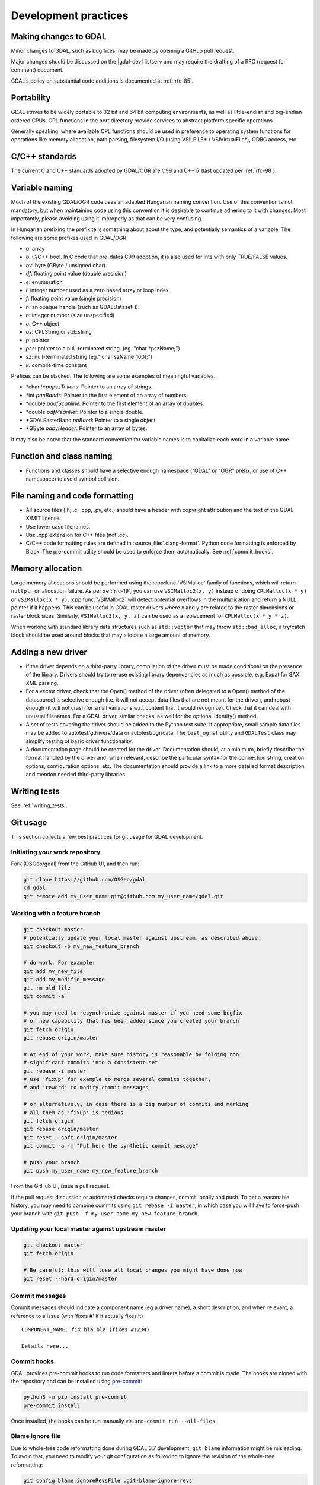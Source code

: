 .. _development_practices:

================================================================================
Development practices
================================================================================

Making changes to GDAL
----------------------

Minor changes to GDAL, such as bug fixes, may be made by opening a GitHub pull request.

Major changes should be discussed on the |gdal-dev| listserv and may require the drafting
of a RFC (request for comment) document.

GDAL's policy on substantial code additions is documented at :ref:`rfc-85`.

.. _cpl:

Portability
-----------

GDAL strives to be widely portable to 32 bit and 64 bit computing
environments, as well as little-endian and big-endian ordered CPUs.
CPL functions in the port directory provide services to abstract platform
specific operations.

Generally speaking, where available CPL functions should be used in
preference to operating system functions for operations like memory
allocation, path parsing, filesystem I/O (using VSILFILE* / VSIVirtualFile*),
ODBC access, etc.

C/C++ standards
---------------

The current C and C++ standards adopted by GDAL/OGR are C99 and C++17
(last updated per :ref:`rfc-98`).

Variable naming
---------------

Much of the existing GDAL/OGR code uses an adapted Hungarian naming
convention. Use of this convention is not mandatory, but when
maintaining code using this convention it is desirable to continue
adhering to it with changes. Most importantly, please avoiding using it
improperly as that can be very confusing.

In Hungarian prefixing the prefix tells something about about the type,
and potentially semantics of a variable. The following are some prefixes
used in GDAL/OGR.

-  *a*: array
-  *b*: C/C++ bool. In C code that pre-dates C99 adoption, it is also used for ints with only TRUE/FALSE values.
-  *by*: byte (GByte / unsigned char).
-  *df*: floating point value (double precision)
-  *e*: enumeration
-  *i*: integer number used as a zero based array or loop index.
-  *f*: floating point value (single precision)
-  *h*: an opaque handle (such as GDALDatasetH).
-  *n*: integer number (size unspecified)
-  *o*: C++ object
-  *os*: CPLString or std::string
-  *p*: pointer
-  *psz*: pointer to a null-terminated string. (eg. "char \*pszName;")
-  *sz*: null-terminated string (eg." char szName[100];")
-  *k*: compile-time constant

Prefixes can be stacked. The following are some examples of meaningful
variables.

-  \*char !\*\ *papszTokens*: Pointer to an array of strings.
-  \*int *panBands*: Pointer to the first element of an array of
   numbers.
-  \*double *padfScanline*: Pointer to the first element of an array of
   doubles.
-  \*double *pdfMeanRet*: Pointer to a single double.
-  \*GDALRasterBand *poBand*: Pointer to a single object.
-  \*GByte *pabyHeader*: Pointer to an array of bytes.

It may also be noted that the standard convention for variable names is
to capitalize each word in a variable name.

Function and class naming
-------------------------

- Functions and classes should have a selective enough namespace ("GDAL" or "OGR" prefix, or use of C++ namespace) to avoid symbol collision.

File naming and code formatting
-------------------------------

- All source files (.h, .c, .cpp, .py, etc.) should have a header with copyright attribution and the text of the GDAL X/MIT license.
- Use lower case filenames.
- Use .cpp extension for C++ files (not .cc).
- C/C++ code formatting rules are defined in :source_file:`.clang-format`. Python code formatting
  is enforced by Black. The pre-commit utility should be used to enforce them automatically. See :ref:`commit_hooks`.

Memory allocation
-----------------

Large memory allocations should be performed using the :cpp:func:`VSIMalloc` family of functions, which will return ``nullptr`` on allocation failure.
As per :ref:`rfc-19`, you can use ``VSIMalloc2(x, y)`` instead of
doing ``CPLMalloc(x * y)`` or ``VSIMalloc(x * y)``. :cpp:func:`VSIMalloc2` will detect
potential overflows in the multiplication and return a NULL pointer if
it happens. This can be useful in GDAL raster drivers where x and y are
related to the raster dimensions or raster block sizes. Similarly,
``VSIMalloc3(x, y, z)`` can be used as a replacement for ``CPLMalloc(x * y * z)``.

When working with standard library data structures such as ``std::vector`` that may throw ``std::bad_alloc``, a try/catch block should be used around blocks that may allocate a large amount of memory.

Adding a new driver
-------------------

- If the driver depends on a third-party library, compilation of the driver must be made conditional on the presence of the library. Drivers should try to re-use existing library dependencies as much as possible, e.g. Expat for SAX XML parsing.
- For a vector driver, check that the Open() method of the driver (often delegated to a Open() method of the datasource) is selective enough (i.e. it will not accept data files that are not meant for the driver), and robust enough (it will not crash for small variations w.r.t content that it would recognize). Check that it can deal with unusual filenames. For a GDAL driver, similar checks, as well for the optional Identify() method.
- A set of tests covering the driver should be added to the Python test suite. If appropriate, small sample data files may be added to autotest/gdrivers/data or autotest/ogr/data. The ``test_ogrsf`` utility and ``GDALTest`` class may simplify testing of basic driver functionality.
- A documentation page should be created for the driver. Documentation should, at a minimum, briefly describe the format handled by the driver and, when relevant, describe the particular syntax for the connection string, creation options, configuration options, etc. The documentation should provide a link to a more detailed format description and mention needed third-party libraries.

Writing tests
-------------

See :ref:`writing_tests`.

Git usage
---------

This section collects a few best practices for git usage for GDAL development.

Initiating your work repository
^^^^^^^^^^^^^^^^^^^^^^^^^^^^^^^

Fork |OSGeo/gdal| from the GitHub UI, and then run:

.. code-block:: bash

    git clone https://github.com/OSGeo/gdal
    cd gdal
    git remote add my_user_name git@github.com:my_user_name/gdal.git

Working with a feature branch
^^^^^^^^^^^^^^^^^^^^^^^^^^^^^

.. code-block:: bash

    git checkout master
    # potentially update your local master against upstream, as described above
    git checkout -b my_new_feature_branch

    # do work. For example:
    git add my_new_file
    git add my_modifid_message
    git rm old_file
    git commit -a

    # you may need to resynchronize against master if you need some bugfix
    # or new capability that has been added since you created your branch
    git fetch origin
    git rebase origin/master

    # At end of your work, make sure history is reasonable by folding non
    # significant commits into a consistent set
    git rebase -i master
    # use 'fixup' for example to merge several commits together,
    # and 'reword' to modify commit messages

    # or alternatively, in case there is a big number of commits and marking
    # all them as 'fixup' is tedious
    git fetch origin
    git rebase origin/master
    git reset --soft origin/master
    git commit -a -m "Put here the synthetic commit message"

    # push your branch
    git push my_user_name my_new_feature_branch


From the GitHub UI, issue a pull request.

If the pull request discussion or automated checks require changes, commit
locally and push. To get a reasonable history, you may need to combine commits
using ``git rebase -i master``, in which case you will have to force-push your
branch with ``git push -f my_user_name my_new_feature_branch``.


Updating your local master against upstream master
^^^^^^^^^^^^^^^^^^^^^^^^^^^^^^^^^^^^^^^^^^^^^^^^^^

.. code-block:: bash

    git checkout master
    git fetch origin

    # Be careful: this will lose all local changes you might have done now
    git reset --hard origin/master

Commit messages
^^^^^^^^^^^^^^^

Commit messages should indicate a component name (eg a driver name), a short
description, and when relevant, a reference to a issue (with 'fixes #' if it
actually fixes it)

::

    COMPONENT_NAME: fix bla bla (fixes #1234)

    Details here...

.. _commit_hooks:

Commit hooks
^^^^^^^^^^^^

GDAL provides pre-commit hooks to run code formatters and linters before a commit is made. The
hooks are cloned with the repository and can be installed using
`pre-commit <https://pre-commit.com>`_:

.. code-block:: bash

    python3 -m pip install pre-commit
    pre-commit install


Once installed, the hooks can be run manually via ``pre-commit run --all-files``.

Blame ignore file
^^^^^^^^^^^^^^^^^

Due to whole-tree code reformatting done during GDAL 3.7 development,
``git blame`` information might be misleading. To avoid that, you need
to modify your git configuration as following to ignore the revision of
the whole-tree reformatting:

.. code-block:: bash

    git config blame.ignoreRevsFile .git-blame-ignore-revs


Backporting bugfixes from master to a stable branch
^^^^^^^^^^^^^^^^^^^^^^^^^^^^^^^^^^^^^^^^^^^^^^^^^^^

.. code-block:: bash

    git checkout master
    With git log, identify the sha1sum of the commit you want to backport
    git checkout 2.2 # if you want to backport to 2.2
    git pull origin 2.2
    # git checkout -b branch_name  # if you intend to submit the backport as a pull request
    git cherry-pick the_sha1_sum
    git push ...

If changes are needed, do them and ``git commit -a --amend``


Things you should NOT do
^^^^^^^^^^^^^^^^^^^^^^^^

(For anyone with push rights to |OSGeo/gdal|) Never modify a commit or
the history of anything that has been
committed to https://github.com/OSGeo/gdal

Committing symbolic links is allowed only under the .github directory in order to
avoid potential problems on Windows.

Source tree layout
------------------

- :file:`alg`: Algorithms: rasterization, polygonization, warper engine, etc.
- :file:`apps`: C++ command line utilities
- :file:`autotest`: Regression test suite (C++ and Python)
- :file:`cmake`: CMake modules and helpers functions
- :file:`doc`: Source code of GDAL documentation and scripts
- :file:`docker`: Dockerfile's for `GDAL Docker images <https://github.com/OSGeo/gdal/blob/master/docker/README.md>`__
- :file:`gcore`: Raster core functionality. Base classes: :cpp:class:`GDALDataset`, :cpp:class:`GDALRasterBand`, :cpp:class:`GDALDriver`, overview building, etc.
- :file:`frmts`: GDAL/raster drivers (mostly, with the exception of the GDAL GeoPackage raster support in ogr/ogrsf_frmts/gpkg)
- :file:`fuzzer`: Source code and scripts for GDAL `OSS-Fuzz integration <https://github.com/google/oss-fuzz>`__
- :file:`gnm`: Source code for :ref:`gnm_data_model`
- :file:`ogr`: OGR vector core classes: :cpp:class:`OGRFieldDefn`, :cpp:class:`OGRGeomFieldDefn`, :cpp:class:`OGRFeatureDefn`, :cpp:class:`OGRGeometry` and derived classes, OGR SQL, etc.
- :file:`ogr/ogrsf_frmts`: OGR/vector drivers
- :file:`ogr/ogrsf_frmts/generic`: OGR vector core class: `OGRLayer`, OGR SQL generic layer
- :file:`port`: :ref:`CPL (Common Portability Library) <cpl>`
- :file:`perftests`: C++ and Python scripts to check the speed/performance of various aspects of GDAL.
- :file:`scripts`: various utility scripts used for Continuous Integration, release generation, and other auxiliary tasks. None of them are for end users.
- :file:`swig/include`: definition of SWIG Python, Java, C# bindings
- :file:`swig/python/gdal-utils/scripts`: Launcher scripts for installed/public GDAL Python utilities. No real functionality there
- :file:`swig/python/gdal-utils/osgeo_utils`: Core code for GDAL Python utilities. Available in the PyPI gdal and gdal-utils packages.
- :file:`swig/python/gdal-utils/samples`: Scripts that are not installed and generally not or very little documented. May serve as a staging area for future scripts that are going to be promoted as official.
- :file:`swig/python/gdal-utils/auxiliary`: Helper methods and classes used by GDAL Python utilities. Available in the PyPI gdal and gdal-utils packages.
- :file:`third_pary`: Third-party libraries used by libgdal. Other may be found in:

  * :file:`alg/internal_libqhull`
  * :file:`apps/argparse`
  * :file:`frmts/gtiff/libtiff`
  * :file:`frmts/gtiff/libgeotiff`
  * :file:`frmts/hdf4/hdf-eos`
  * :file:`frmts/jpeg/libjpeg`
  * :file:`frmts/jpeg/libjpeg12`
  * :file:`frmts/grib/degrib/degrib`
  * :file:`frmts/grib/degrib/g2clib`
  * :file:`frmts/pcidsk/sdk`
  * :file:`frmts/pcraster/libcsf`
  * :file:`frmts/png/libpng`
  * :file:`frmts/gif/giflib`
  * :file:`frmts/zlib/`
  * :file:`ogr/ogrsf_frmts/cad/libopencad`
  * :file:`ogr/ogrsf_frmts/geojson/libjson`
  * :file:`ogr/ogrsf_frmts/flatgeobuf/flatbuffers`
  * :file:`ogr/ogrsf_frmts/pmtiles/pmtiles`
  * :file:`ogr/ogrsf_frmts/sqlite/sqlite_rtree_bulk_load`

